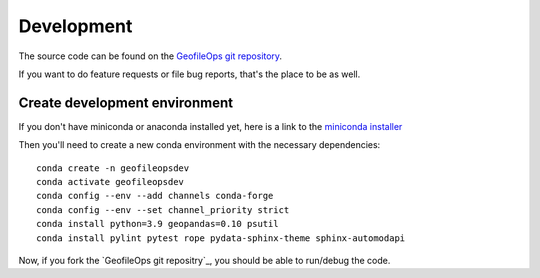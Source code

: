 
Development
===========

The source code can be found on the `GeofileOps git repository`_.

If you want to do feature requests or file bug reports, that's the place to 
be as well.

Create development environment
------------------------------

If you don't have miniconda or anaconda installed yet, here is a link to the 
`miniconda installer`_

Then you'll need to create a new conda environment with the necessary 
dependencies::

    conda create -n geofileopsdev
    conda activate geofileopsdev
    conda config --env --add channels conda-forge
    conda config --env --set channel_priority strict
    conda install python=3.9 geopandas=0.10 psutil
    conda install pylint pytest rope pydata-sphinx-theme sphinx-automodapi

Now, if you fork the `GeofileOps git repositry`_, you should be able to run/debug the code.

.. _miniconda installer : https://conda.io/projects/conda/en/latest/user-guide/install/index.html
.. _GeofileOps git repository : https://github.com/geofileops/geofileops
